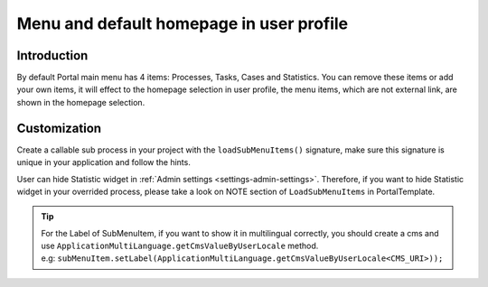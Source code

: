 .. _customization-menu:

Menu and default homepage in user profile
=========================================

.. _customization-menu-introduction:

Introduction
------------

By default Portal main menu has 4 items: Processes, Tasks, Cases and
Statistics. You can remove these items or add your own items, it will effect to the homepage selection in user profile,
the menu items, which are not external link, are shown in the homepage selection.

|default-menu-items|

.. _customization-menu-customization:

Customization
-------------

Create a callable sub process in your project with the
``loadSubMenuItems()`` signature, make sure this signature is unique in
your application and follow the hints.

|load-sub-menu-items-process|

User can hide Statistic widget in :ref:`Admin settings <settings-admin-settings>`.
Therefore, if you want to hide Statistic widget in your overrided
process, please take a look on NOTE section of ``LoadSubMenuItems`` in
PortalTemplate.

.. tip::
    | For the Label of SubMenuItem, if you want to show it in multilingual correctly, you should create a cms and use ``ApplicationMultiLanguage.getCmsValueByUserLocale`` method.
    | e.g: ``subMenuItem.setLabel(ApplicationMultiLanguage.getCmsValueByUserLocale<CMS_URI>));``

.. |default-menu-items| image:: ../../screenshots/dashboard/expanded-left-menu.png
.. |load-sub-menu-items-process| image:: images/menu/load-sub-menu-items-process.png
